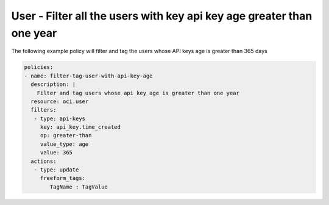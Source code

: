 .. _userapikeyageidentity:

User - Filter all the users with key api key age greater than one year
======================================================================

The following example policy will filter and tag the users whose API keys age is greater than 365 days

.. code-block:: yaml

    policies:
    - name: filter-tag-user-with-api-key-age
      description: |
        Filter and tag users whose api key age is greater than one year
      resource: oci.user
      filters:
       - type: api-keys
         key: api_key.time_created
         op: greater-than
         value_type: age
         value: 365
      actions:
       - type: update
         freeform_tags:
            TagName : TagValue
